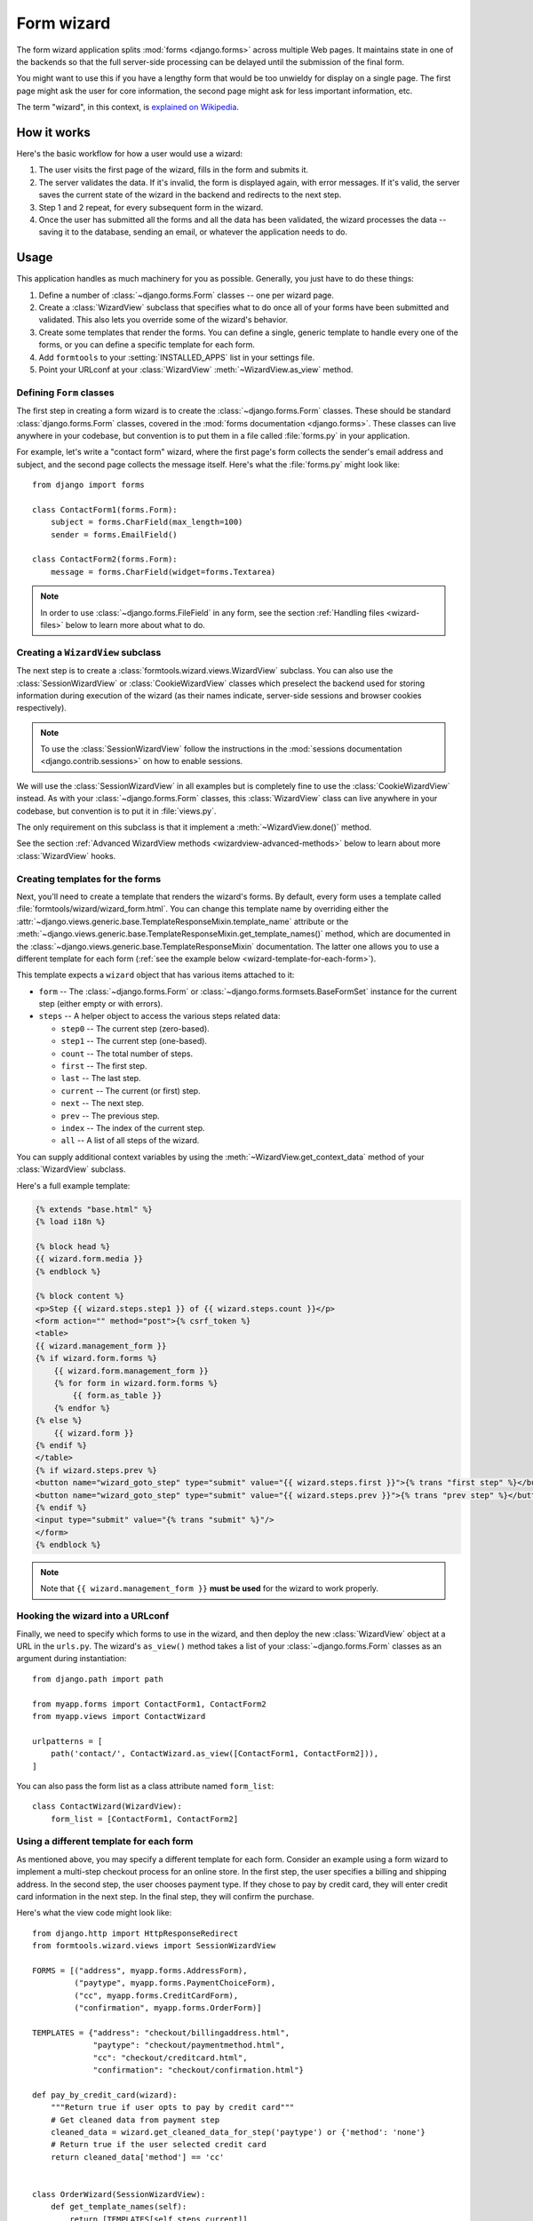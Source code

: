 ===========
Form wizard
===========

.. module:: formtools.wizard.views
    :synopsis: Splits forms across multiple Web pages.

The form wizard application splits :mod:`forms <django.forms>` across
multiple Web pages. It maintains state in one of the backends so that the
full server-side processing can be delayed until the submission of the final
form.

You might want to use this if you have a lengthy form that would be too
unwieldy for display on a single page. The first page might ask the user for
core information, the second page might ask for less important information,
etc.

The term "wizard", in this context, is `explained on Wikipedia`_.

.. _explained on Wikipedia: http://en.wikipedia.org/wiki/Wizard_%28software%29

How it works
============

Here's the basic workflow for how a user would use a wizard:

1. The user visits the first page of the wizard, fills in the form and
   submits it.
2. The server validates the data. If it's invalid, the form is displayed
   again, with error messages. If it's valid, the server saves the current
   state of the wizard in the backend and redirects to the next step.
3. Step 1 and 2 repeat, for every subsequent form in the wizard.
4. Once the user has submitted all the forms and all the data has been
   validated, the wizard processes the data -- saving it to the database,
   sending an email, or whatever the application needs to do.

Usage
=====

This application handles as much machinery for you as possible. Generally,
you just have to do these things:

1. Define a number of :class:`~django.forms.Form` classes -- one per
   wizard page.

2. Create a :class:`WizardView` subclass that specifies what to do once
   all of your forms have been submitted and validated. This also lets
   you override some of the wizard's behavior.

3. Create some templates that render the forms. You can define a single,
   generic template to handle every one of the forms, or you can define a
   specific template for each form.

4. Add ``formtools`` to your :setting:`INSTALLED_APPS` list in your settings
   file.

5. Point your URLconf at your :class:`WizardView` :meth:`~WizardView.as_view`
   method.

Defining ``Form`` classes
-------------------------

The first step in creating a form wizard is to create the
:class:`~django.forms.Form` classes.  These should be standard
:class:`django.forms.Form` classes, covered in the :mod:`forms documentation
<django.forms>`.  These classes can live anywhere in your codebase,
but convention is to put them in a file called :file:`forms.py` in your
application.

For example, let's write a "contact form" wizard, where the first page's form
collects the sender's email address and subject, and the second page collects
the message itself. Here's what the :file:`forms.py` might look like::

    from django import forms

    class ContactForm1(forms.Form):
        subject = forms.CharField(max_length=100)
        sender = forms.EmailField()

    class ContactForm2(forms.Form):
        message = forms.CharField(widget=forms.Textarea)


.. note::

    In order to use :class:`~django.forms.FileField` in any form, see the
    section :ref:`Handling files <wizard-files>` below to learn more about
    what to do.

Creating a ``WizardView`` subclass
----------------------------------

.. class:: SessionWizardView
.. class:: CookieWizardView

The next step is to create a :class:`formtools.wizard.views.WizardView`
subclass. You can also use the :class:`SessionWizardView` or
:class:`CookieWizardView` classes which preselect the backend used for
storing information during execution of the wizard (as their names indicate,
server-side sessions and browser cookies respectively).

.. note::

    To use the :class:`SessionWizardView` follow the instructions
    in the :mod:`sessions documentation <django.contrib.sessions>` on
    how to enable sessions.

We will use the :class:`SessionWizardView` in all examples but is completely
fine to use the :class:`CookieWizardView` instead. As with your
:class:`~django.forms.Form` classes, this :class:`WizardView` class can live
anywhere in your codebase, but convention is to put it in :file:`views.py`.

The only requirement on this subclass is that it implement a
:meth:`~WizardView.done()` method.

.. method:: WizardView.done(form_list, form_dict, **kwargs)

    This method specifies what should happen when the data for *every* form is
    submitted and validated. This method is passed a list and dictionary of
    validated :class:`~django.forms.Form` instances.

    In this simplistic example, rather than performing any database operation,
    the method simply renders a template of the validated data::

        from django.shortcuts import render
        from formtools.wizard.views import SessionWizardView

        class ContactWizard(SessionWizardView):
            def done(self, form_list, **kwargs):
                return render(self.request, 'done.html', {
                    'form_data': [form.cleaned_data for form in form_list],
                })

    Note that this method will be called via ``POST``, so it really ought to be a
    good Web citizen and redirect after processing the data. Here's another
    example::

        from django.http import HttpResponseRedirect
        from formtools.wizard.views import SessionWizardView

        class ContactWizard(SessionWizardView):
            def done(self, form_list, **kwargs):
                do_something_with_the_form_data(form_list)
                return HttpResponseRedirect('/page-to-redirect-to-when-done/')

    In addition to ``form_list``, the :meth:`~WizardView.done` method
    is passed a ``form_dict``, which allows you to access the wizard's
    forms based on their step names. This is especially useful when using
    :class:`NamedUrlWizardView`, for example::

        def done(self, form_list, form_dict, **kwargs):
            user = form_dict['user'].save()
            credit_card = form_dict['credit_card'].save()
            # ...

    .. versionchanged:: 1.7

        Previously, the ``form_dict`` argument wasn't passed to the
        ``done`` method.

See the section :ref:`Advanced WizardView methods <wizardview-advanced-methods>`
below to learn about more :class:`WizardView` hooks.

Creating templates for the forms
--------------------------------

Next, you'll need to create a template that renders the wizard's forms. By
default, every form uses a template called
:file:`formtools/wizard/wizard_form.html`. You can change this template name
by overriding either the
:attr:`~django.views.generic.base.TemplateResponseMixin.template_name` attribute
or the
:meth:`~django.views.generic.base.TemplateResponseMixin.get_template_names()`
method, which are documented in the
:class:`~django.views.generic.base.TemplateResponseMixin` documentation.  The
latter one allows you to use a different template for each form (:ref:`see the
example below <wizard-template-for-each-form>`).

This template expects a ``wizard`` object that has various items attached to
it:

* ``form`` -- The :class:`~django.forms.Form` or
  :class:`~django.forms.formsets.BaseFormSet` instance for the current step
  (either empty or with errors).

* ``steps`` -- A helper object to access the various steps related data:

  * ``step0`` -- The current step (zero-based).
  * ``step1`` -- The current step (one-based).
  * ``count`` -- The total number of steps.
  * ``first`` -- The first step.
  * ``last`` -- The last step.
  * ``current`` -- The current (or first) step.
  * ``next`` -- The next step.
  * ``prev`` -- The previous step.
  * ``index`` -- The index of the current step.
  * ``all`` -- A list of all steps of the wizard.

You can supply additional context variables by using the
:meth:`~WizardView.get_context_data` method of your :class:`WizardView`
subclass.

Here's a full example template:

.. code-block:: html+django

    {% extends "base.html" %}
    {% load i18n %}

    {% block head %}
    {{ wizard.form.media }}
    {% endblock %}

    {% block content %}
    <p>Step {{ wizard.steps.step1 }} of {{ wizard.steps.count }}</p>
    <form action="" method="post">{% csrf_token %}
    <table>
    {{ wizard.management_form }}
    {% if wizard.form.forms %}
        {{ wizard.form.management_form }}
        {% for form in wizard.form.forms %}
            {{ form.as_table }}
        {% endfor %}
    {% else %}
        {{ wizard.form }}
    {% endif %}
    </table>
    {% if wizard.steps.prev %}
    <button name="wizard_goto_step" type="submit" value="{{ wizard.steps.first }}">{% trans "first step" %}</button>
    <button name="wizard_goto_step" type="submit" value="{{ wizard.steps.prev }}">{% trans "prev step" %}</button>
    {% endif %}
    <input type="submit" value="{% trans "submit" %}"/>
    </form>
    {% endblock %}

.. note::

    Note that ``{{ wizard.management_form }}`` **must be used** for
    the wizard to work properly.

.. _wizard-urlconf:

Hooking the wizard into a URLconf
---------------------------------

.. method:: WizardView.as_view()

Finally, we need to specify which forms to use in the wizard, and then
deploy the new :class:`WizardView` object at a URL in the ``urls.py``. The
wizard's ``as_view()`` method takes a list of your
:class:`~django.forms.Form` classes as an argument during instantiation::

    from django.path import path

    from myapp.forms import ContactForm1, ContactForm2
    from myapp.views import ContactWizard

    urlpatterns = [
        path('contact/', ContactWizard.as_view([ContactForm1, ContactForm2])),
    ]

You can also pass the form list as a class attribute named ``form_list``::

    class ContactWizard(WizardView):
        form_list = [ContactForm1, ContactForm2]

.. _wizard-template-for-each-form:

Using a different template for each form
----------------------------------------

As mentioned above, you may specify a different template for each form.
Consider an example using a form wizard to implement a multi-step checkout
process for an online store. In the first step, the user specifies a billing
and shipping address. In the second step, the user chooses payment type. If
they chose to pay by credit card, they will enter credit card information in
the next step. In the final step, they will confirm the purchase.

Here's what the view code might look like::

    from django.http import HttpResponseRedirect
    from formtools.wizard.views import SessionWizardView

    FORMS = [("address", myapp.forms.AddressForm),
             ("paytype", myapp.forms.PaymentChoiceForm),
             ("cc", myapp.forms.CreditCardForm),
             ("confirmation", myapp.forms.OrderForm)]

    TEMPLATES = {"address": "checkout/billingaddress.html",
                 "paytype": "checkout/paymentmethod.html",
                 "cc": "checkout/creditcard.html",
                 "confirmation": "checkout/confirmation.html"}

    def pay_by_credit_card(wizard):
        """Return true if user opts to pay by credit card"""
        # Get cleaned data from payment step
        cleaned_data = wizard.get_cleaned_data_for_step('paytype') or {'method': 'none'}
        # Return true if the user selected credit card
        return cleaned_data['method'] == 'cc'


    class OrderWizard(SessionWizardView):
        def get_template_names(self):
            return [TEMPLATES[self.steps.current]]

        def done(self, form_list, **kwargs):
            do_something_with_the_form_data(form_list)
            return HttpResponseRedirect('/page-to-redirect-to-when-done/')
            ...

The ``urls.py`` file would contain something like::

    urlpatterns = [
        path('checkout/', OrderWizard.as_view(FORMS, condition_dict={'cc': pay_by_credit_card})),
    ]

The ``condition_dict`` can be passed as attribute for the ``as_view()``
method or as a class attribute named ``condition_dict``::

    class OrderWizard(WizardView):
        condition_dict = {'cc': pay_by_credit_card}

Note that the ``OrderWizard`` object is initialized with a list of pairs.
The first element in the pair is a string that corresponds to the name of the
step and the second is the form class.

In this example, the
:meth:`~django.views.generic.base.TemplateResponseMixin.get_template_names()`
method returns a list containing a single template, which is selected based on
the name of the current step.

.. _wizardview-advanced-methods:

Advanced ``WizardView`` methods
===============================

.. class:: WizardView

    Aside from the :meth:`~done()` method, :class:`WizardView` offers a few
    advanced method hooks that let you customize how your wizard works.

    Some of these methods take an argument ``step``, which is a zero-based
    counter as string representing the current step of the wizard. (E.g., the
    first form is ``'0'`` and the second form is ``'1'``)

.. method:: WizardView.get_form_prefix(step=None, form=None)

    Returns the prefix which will be used when calling the form for the given
    step. ``step`` contains the step name, ``form`` the form class which will
    be called with the returned prefix.

    If no ``step`` is given, it will be determined automatically. By default,
    this simply uses the step itself and the ``form`` parameter is not used.

    For more, see the :ref:`form prefix documentation <form-prefix>`.

.. method:: WizardView.get_form_initial(step)

    Returns a dictionary which will be passed as the
    :attr:`~django.forms.Form.initial` argument when instantiating the Form
    instance for step ``step``. If no initial data was provided while
    initializing the form wizard, an empty dictionary should be returned.

    The default implementation::

        def get_form_initial(self, step):
            return self.initial_dict.get(step, {})

.. method:: WizardView.get_form_kwargs(step)

    Returns a dictionary which will be used as the keyword arguments when
    instantiating the form instance on given ``step``.

    The default implementation::

        def get_form_kwargs(self, step):
            return {}

.. method:: WizardView.get_form_instance(step)

    This method will be called only if a :class:`~django.forms.ModelForm` is
    used as the form for step ``step``.

    Returns an :class:`~django.db.models.Model` object which will be passed as
    the ``instance`` argument when instantiating the ``ModelForm`` for step
    ``step``.  If no instance object was provided while initializing the form
    wizard, ``None`` will be returned.

    The default implementation::

        def get_form_instance(self, step):
            return self.instance_dict.get(step, None)

.. method:: WizardView.get_context_data(form, **kwargs)

    Returns the template context for a step. You can overwrite this method
    to add more data for all or some steps. This method returns a dictionary
    containing the rendered form step.

    The default template context variables are:

    * Any extra data the storage backend has stored
    * ``wizard`` -- a dictionary representation of the wizard instance with the
      following key/values:

      * ``form`` -- :class:`~django.forms.Form` or
        :class:`~django.forms.formsets.BaseFormSet` instance for the current step
      * ``steps`` -- A helper object to access the various steps related data
      * ``management_form`` -- all the management data for the current step

    Example to add extra variables for a specific step::

        def get_context_data(self, form, **kwargs):
            context = super().get_context_data(form=form, **kwargs)
            if self.steps.current == 'my_step_name':
                context.update({'another_var': True})
            return context

.. method:: WizardView.get_prefix(request, *args, **kwargs)

    This method returns a prefix for use by the storage backends. Backends use
    the prefix as a mechanism to allow data to be stored separately for each
    wizard. This allows wizards to store their data in a single backend
    without overwriting each other.

    You can change this method to make the wizard data prefix more unique to,
    e.g. have multiple instances of one wizard in one session.

    Default implementation::

        def get_prefix(self, request, *args, **kwargs):
            # use the lowercase underscore version of the class name
            return normalize_name(self.__class__.__name__)

    .. versionchanged:: 1.0

        The ``request`` parameter was added.

.. method:: WizardView.get_form(step=None, data=None, files=None)

    This method constructs the form for a given ``step``. If no ``step`` is
    defined, the current step will be determined automatically. If you override
    ``get_form``, however, you will need to set ``step`` yourself using
    ``self.steps.current`` as in the example below. The method gets three
    arguments:

    * ``step`` -- The step for which the form instance should be generated.
    * ``data`` -- Gets passed to the form's data argument
    * ``files`` -- Gets passed to the form's files argument

    You can override this method to add extra arguments to the form instance.

    Example code to add a user attribute to the form on step 2::

        def get_form(self, step=None, data=None, files=None):
            form = super().get_form(step, data, files)

            # determine the step if not given
            if step is None:
                step = self.steps.current

            if step == '1':
                form.user = self.request.user
            return form

.. method:: WizardView.process_step(form)

    Hook for modifying the wizard's internal state, given a fully validated
    :class:`~django.forms.Form` object. The Form is guaranteed to have clean,
    valid data.

    This method gives you a way to post-process the form data before the data
    gets stored within the storage backend. By default it just returns the
    ``form.data`` dictionary. You should not manipulate the data here but you
    can use it to do some extra work if needed (e.g. set storage extra data).

    Note that this method is called every time a page is rendered for *all*
    submitted steps.

    The default implementation::

        def process_step(self, form):
            return self.get_form_step_data(form)

.. method:: WizardView.process_step_files(form)

    This method gives you a way to post-process the form files before the
    files gets stored within the storage backend. By default it just returns
    the ``form.files`` dictionary. You should not manipulate the data here
    but you can use it to do some extra work if needed (e.g. set storage
    extra data).

    Default implementation::

        def process_step_files(self, form):
            return self.get_form_step_files(form)

.. method:: WizardView.render_goto_step(step, goto_step, **kwargs)

    This method is called when the step should be changed to something else
    than the next step. By default, this method just stores the requested
    step ``goto_step`` in the storage and then renders the new step.

    If you want to store the entered data of the current step before rendering
    the next step, you can overwrite this method.

.. method:: WizardView.render_revalidation_failure(step, form, **kwargs)

    When the wizard thinks all steps have passed it revalidates all forms with
    the data from the backend storage.

    If any of the forms don't validate correctly, this method gets called.
    This method expects two arguments, ``step`` and ``form``.

    The default implementation resets the current step to the first failing
    form and redirects the user to the invalid form.

    Default implementation::

        def render_revalidation_failure(self, step, form, **kwargs):
            self.storage.current_step = step
            return self.render(form, **kwargs)

.. method:: WizardView.get_form_step_data(form)

    This method fetches the data from the ``form`` Form instance and returns the
    dictionary. You can use this method to manipulate the values before the data
    gets stored in the storage backend.

    Default implementation::

        def get_form_step_data(self, form):
            return form.data

.. method:: WizardView.get_form_step_files(form)

    This method returns the form files. You can use this method to manipulate
    the files before the data gets stored in the storage backend.

    Default implementation::

        def get_form_step_files(self, form):
            return form.files

.. method:: WizardView.render(form, **kwargs)

    This method gets called after the GET or POST request has been handled. You
    can hook in this method to, e.g. change the type of HTTP response.

    Default implementation::

        def render(self, form=None, **kwargs):
            form = form or self.get_form()
            context = self.get_context_data(form=form, **kwargs)
            return self.render_to_response(context)

.. method:: WizardView.get_cleaned_data_for_step(step)

    This method returns the cleaned data for a given ``step``. Before returning
    the cleaned data, the stored values are revalidated through the form. If
    the data doesn't validate, ``None`` will be returned.

.. method:: WizardView.get_all_cleaned_data()

    This method returns a merged dictionary of all form steps' ``cleaned_data``
    dictionaries. If a step contains a ``FormSet``, the key will be prefixed
    with ``formset-`` and contain a list of the formset's ``cleaned_data``
    dictionaries. Note that if two or more steps have a field with the same
    name, the value for that field from the latest step will overwrite the
    value from any earlier steps.

Providing initial data for the forms
====================================

.. attribute:: WizardView.initial_dict

    Initial data for a wizard's :class:`~django.forms.Form` objects can be
    provided using the optional :attr:`~WizardView.initial_dict` keyword
    argument. This argument should be a dictionary mapping the steps to
    dictionaries containing the initial data for each step. The dictionary of
    initial data will be passed along to the constructor of the step's
    :class:`~django.forms.Form`::

        >>> from myapp.forms import ContactForm1, ContactForm2
        >>> from myapp.views import ContactWizard
        >>> initial = {
        ...     '0': {'subject': 'Hello', 'sender': 'user@example.com'},
        ...     '1': {'message': 'Hi there!'}
        ... }
        >>> # This example is illustrative only and isn't meant to be run in
        >>> # the shell since it requires an HttpRequest to pass to the view.
        >>> wiz = ContactWizard.as_view([ContactForm1, ContactForm2], initial_dict=initial)(request)
        >>> form1 = wiz.get_form('0')
        >>> form2 = wiz.get_form('1')
        >>> form1.initial
        {'sender': 'user@example.com', 'subject': 'Hello'}
        >>> form2.initial
        {'message': 'Hi there!'}

    The ``initial_dict`` can also take a list of dictionaries for a specific
    step if the step is a ``FormSet``.

    The ``initial_dict`` can also be added as a class attribute named
    ``initial_dict`` to avoid having the initial data in the ``urls.py``.

.. _wizard-files:

Handling files
==============

.. attribute:: WizardView.file_storage

To handle :class:`~django.forms.FileField` within any step form of the wizard,
you have to add a ``file_storage`` to your :class:`WizardView` subclass.

This storage will temporarily store the uploaded files for the wizard. The
``file_storage`` attribute should be a
:class:`~django.core.files.storage.Storage` subclass.

Django provides a built-in storage class (see :ref:`the built-in filesystem
storage class <builtin-fs-storage>`)::

    from django.conf import settings
    from django.core.files.storage import FileSystemStorage

    class CustomWizardView(WizardView):
        ...
        file_storage = FileSystemStorage(location=os.path.join(settings.MEDIA_ROOT, 'photos'))

.. warning::

    Please remember to take care of removing old temporary files, as the
    :class:`WizardView` will only remove these files if the wizard finishes
    correctly.

Conditionally view/skip specific steps
======================================

.. attribute:: WizardView.condition_dict

The :meth:`~WizardView.as_view` method accepts a ``condition_dict`` argument.
You can pass a dictionary of boolean values or callables. The key should match
the steps names (e.g. '0', '1').

If the value of a specific step is callable it will be called with the
:class:`WizardView` instance as the only argument. If the return value is true,
the step's form will be used.

This example provides a contact form including a condition. The condition is
used to show a message form only if a checkbox in the first step was checked.

The steps are defined in a ``forms.py`` file::

    from django import forms

    class ContactForm1(forms.Form):
        subject = forms.CharField(max_length=100)
        sender = forms.EmailField()
        leave_message = forms.BooleanField(required=False)

    class ContactForm2(forms.Form):
        message = forms.CharField(widget=forms.Textarea)

We define our wizard in a ``views.py``::

    from django.shortcuts import render
    from formtools.wizard.views import SessionWizardView

    def show_message_form_condition(wizard):
        # try to get the cleaned data of step 1
        cleaned_data = wizard.get_cleaned_data_for_step('0') or {}
        # check if the field ``leave_message`` was checked.
        return cleaned_data.get('leave_message', True)

    class ContactWizard(SessionWizardView):

        def done(self, form_list, **kwargs):
            return render(self.request, 'done.html', {
                'form_data': [form.cleaned_data for form in form_list],
            })

We need to add the ``ContactWizard`` to our ``urls.py`` file::

    from django.urls import path

    from myapp.forms import ContactForm1, ContactForm2
    from myapp.views import ContactWizard, show_message_form_condition

    contact_forms = [ContactForm1, ContactForm2]

    urlpatterns = [
        path('contact/', ContactWizard.as_view(contact_forms,
            condition_dict={'1': show_message_form_condition}
        )),
    ]

As you can see, we defined a ``show_message_form_condition`` next to our
:class:`WizardView` subclass and added a ``condition_dict`` argument to the
:meth:`~WizardView.as_view` method. The key refers to the second wizard step
(because of the zero based step index).

How to work with ModelForm and ModelFormSet
===========================================

.. attribute:: WizardView.instance_dict

WizardView supports :mod:`ModelForms <django.forms.models>` and
:ref:`ModelFormSets <model-formsets>`. Additionally to
:attr:`~WizardView.initial_dict`, the :meth:`~WizardView.as_view` method takes
an ``instance_dict`` argument that should contain model instances for steps
based on ``ModelForm`` and querysets for steps based on ``ModelFormSet``.

Usage of ``NamedUrlWizardView``
===============================

.. class:: NamedUrlWizardView
.. class:: NamedUrlSessionWizardView
.. class:: NamedUrlCookieWizardView

``NamedUrlWizardView`` is a :class:`WizardView` subclass which adds named-urls
support to the wizard. This allows you to have separate URLs for every step.
You can also use the :class:`NamedUrlSessionWizardView` or :class:`NamedUrlCookieWizardView`
classes which preselect the backend used for storing information (Django sessions and
browser cookies respectively).

To use the named URLs, you should not only use the :class:`NamedUrlWizardView` instead of
:class:`WizardView`, but you will also have to change your ``urls.py``.

The :meth:`~WizardView.as_view` method takes two additional arguments:

* a required ``url_name`` -- the name of the url (as provided in the ``urls.py``)
* an optional ``done_step_name`` -- the name of the done step, to be used in the URL

This is an example of a ``urls.py`` for a contact wizard with two steps, step 1 named
``contactdata`` and step 2 named ``leavemessage``::

    from django.urls import path, re_path

    from myapp.forms import ContactForm1, ContactForm2
    from myapp.views import ContactWizard

    named_contact_forms = (
        ('contactdata', ContactForm1),
        ('leavemessage', ContactForm2),
    )

    contact_wizard = ContactWizard.as_view(named_contact_forms,
        url_name='contact_step', done_step_name='finished')

    urlpatterns = [
        re_path(r'^contact/(?P<step>.+)/$', contact_wizard, name='contact_step'),
        path('contact/', contact_wizard, name='contact'),
    ]

Advanced ``NamedUrlWizardView`` methods
=======================================

.. method:: NamedUrlWizardView.get_step_url(step)

This method returns the URL for a specific step.

Default implementation::

    def get_step_url(self, step):
        return reverse(self.url_name, kwargs={'step': step})
